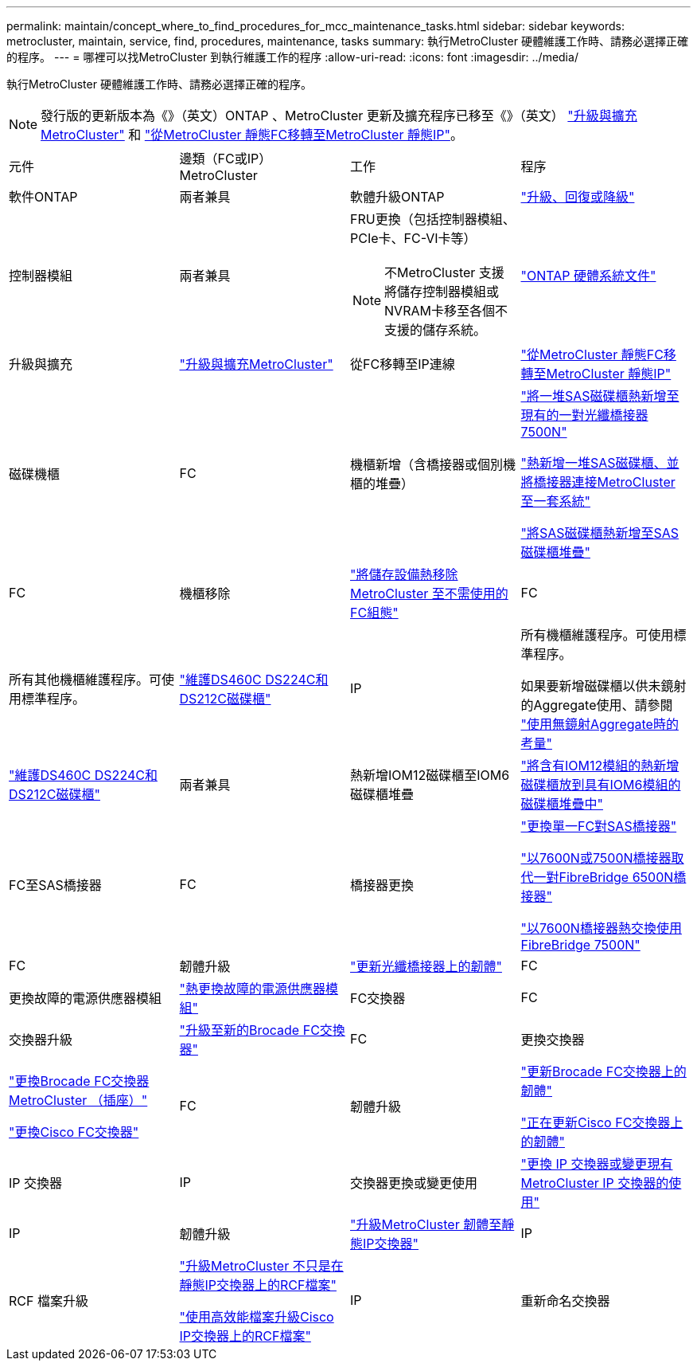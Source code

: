 ---
permalink: maintain/concept_where_to_find_procedures_for_mcc_maintenance_tasks.html 
sidebar: sidebar 
keywords: metrocluster, maintain, service, find, procedures, maintenance, tasks 
summary: 執行MetroCluster 硬體維護工作時、請務必選擇正確的程序。 
---
= 哪裡可以找MetroCluster 到執行維護工作的程序
:allow-uri-read: 
:icons: font
:imagesdir: ../media/


[role="lead"]
執行MetroCluster 硬體維護工作時、請務必選擇正確的程序。


NOTE: 發行版的更新版本為《》（英文）ONTAP 、MetroCluster 更新及擴充程序已移至《》（英文） link:../upgrade/concept_choosing_an_upgrade_method_mcc.html["升級與擴充MetroCluster"] 和 link:../transition/concept_choosing_your_transition_procedure_mcc_transition.html["從MetroCluster 靜態FC移轉至MetroCluster 靜態IP"]。

|===


| 元件 | 邊類（FC或IP）MetroCluster | 工作 | 程序 


 a| 
軟件ONTAP
 a| 
兩者兼具
 a| 
軟體升級ONTAP
 a| 
https://docs.netapp.com/us-en/ontap/upgrade/index.html["升級、回復或降級"^]



 a| 
控制器模組
 a| 
兩者兼具
 a| 
FRU更換（包括控制器模組、PCIe卡、FC-VI卡等）


NOTE: 不MetroCluster 支援將儲存控制器模組或NVRAM卡移至各個不支援的儲存系統。
 a| 
https://docs.netapp.com/platstor/index.jsp["ONTAP 硬體系統文件"^]



 a| 
升級與擴充
 a| 
link:../upgrade/concept_choosing_an_upgrade_method_mcc.html["升級與擴充MetroCluster"]



 a| 
從FC移轉至IP連線
 a| 
link:../transition/concept_choosing_your_transition_procedure_mcc_transition.html["從MetroCluster 靜態FC移轉至MetroCluster 靜態IP"]



 a| 
磁碟機櫃
 a| 
FC
 a| 
機櫃新增（含橋接器或個別機櫃的堆疊）
 a| 
link:task_hot_add_a_stack_to_exist_7500n_pair.html["將一堆SAS磁碟櫃熱新增至現有的一對光纖橋接器7500N"]

link:task_fb_hot_add_stack_of_shelves_and_bridges.html["熱新增一堆SAS磁碟櫃、並將橋接器連接MetroCluster 至一套系統"]

link:task_fb_hot_add_shelf_prepare_7500n.html["將SAS磁碟櫃熱新增至SAS磁碟櫃堆疊"]



 a| 
FC
 a| 
機櫃移除
 a| 
link:task_hot_remove_storage_from_a_mcc_fc_configuration.html["將儲存設備熱移除MetroCluster 至不需使用的FC組態"]



 a| 
FC
 a| 
所有其他機櫃維護程序。可使用標準程序。
 a| 
https://docs.netapp.com/platstor/topic/com.netapp.doc.hw-ds-sas3-service/home.html["維護DS460C DS224C和DS212C磁碟櫃"^]



 a| 
IP
 a| 
所有機櫃維護程序。可使用標準程序。

如果要新增磁碟櫃以供未鏡射的Aggregate使用、請參閱 http://docs.netapp.com/ontap-9/topic/com.netapp.doc.dot-mcc-inst-cnfg-ip/GUID-EA385AF8-7786-4C3C-B5AE-1B4CFD3AD2EE.html["使用無鏡射Aggregate時的考量"^]
 a| 
https://docs.netapp.com/platstor/topic/com.netapp.doc.hw-ds-sas3-service/home.html["維護DS460C DS224C和DS212C磁碟櫃"^]



 a| 
兩者兼具
 a| 
熱新增IOM12磁碟櫃至IOM6磁碟櫃堆疊
 a| 
https://docs.netapp.com/platstor/topic/com.netapp.doc.hw-ds-mix-hotadd/home.html["將含有IOM12模組的熱新增磁碟櫃放到具有IOM6模組的磁碟櫃堆疊中"^]



 a| 
FC至SAS橋接器
 a| 
FC
 a| 
橋接器更換
 a| 
link:task_replace_a_sle_fc_to_sas_bridge.html["更換單一FC對SAS橋接器"]

link:task_fb_consolidate_replace_a_pair_of_fibrebridge_6500n_bridges_with_7500n_bridges.html["以7600N或7500N橋接器取代一對FibreBridge 6500N橋接器"]

link:task_replace_a_sle_fc_to_sas_bridge.html#hot-swapping-a-fibrebridge-7500n-with-a-7600n-bridge["以7600N橋接器熱交換使用FibreBridge 7500N"]



 a| 
FC
 a| 
韌體升級
 a| 
link:task_update_firmware_on_a_fibrebridge_bridge_parent_topic.html["更新光纖橋接器上的韌體"]



 a| 
FC
 a| 
更換故障的電源供應器模組
 a| 
link:reference_fb_replace_a_power_supply.html["熱更換故障的電源供應器模組"]



 a| 
FC交換器
 a| 
FC
 a| 
交換器升級
 a| 
link:task_upgrade_to_new_brocade_switches.html["升級至新的Brocade FC交換器"]



 a| 
FC
 a| 
更換交換器
 a| 
link:task_replace_a_brocade_fc_switch_mcc.html["更換Brocade FC交換器MetroCluster （插座）"]

link:task_replace_a_cisco_fc_switch_mcc.html["更換Cisco FC交換器"]



 a| 
FC
 a| 
韌體升級
 a| 
link:task_upgrade_or_downgrad_the_firmware_on_a_brocade_fc_switch_mcc.html["更新Brocade FC交換器上的韌體"]

link:task_upgrade_or_downgrad_the_firmware_on_a_cisco_fc_switch_mcc.html["正在更新Cisco FC交換器上的韌體"]



 a| 
IP 交換器
 a| 
IP
 a| 
交換器更換或變更使用
 a| 
link:task_replace_an_ip_switch.html["更換 IP 交換器或變更現有 MetroCluster IP 交換器的使用"]



 a| 
IP
 a| 
韌體升級
 a| 
link:task_upgrade_firmware_on_mcc_ip_switches.html["升級MetroCluster 韌體至靜態IP交換器"]



 a| 
IP
 a| 
RCF 檔案升級
 a| 
link:task_upgrade_rcf_files_on_mcc_ip_switches.html["升級MetroCluster 不只是在靜態IP交換器上的RCF檔案"]

link:task_upgrade_rcf_files_on_cisco_ip_switches_with_cleanupfiles.html["使用高效能檔案升級Cisco IP交換器上的RCF檔案"]



 a| 
IP
 a| 
重新命名交換器
 a| 
link:task_rename_a_cisco_ip_switch.html["重新命名Cisco IP交換器"]

|===